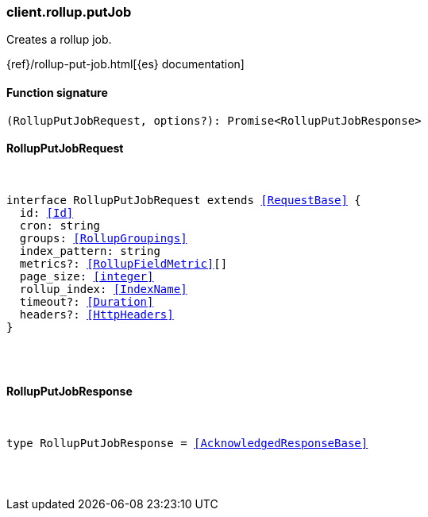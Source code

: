 [[reference-rollup-put_job]]

////////
===========================================================================================================================
||                                                                                                                       ||
||                                                                                                                       ||
||                                                                                                                       ||
||        ██████╗ ███████╗ █████╗ ██████╗ ███╗   ███╗███████╗                                                            ||
||        ██╔══██╗██╔════╝██╔══██╗██╔══██╗████╗ ████║██╔════╝                                                            ||
||        ██████╔╝█████╗  ███████║██║  ██║██╔████╔██║█████╗                                                              ||
||        ██╔══██╗██╔══╝  ██╔══██║██║  ██║██║╚██╔╝██║██╔══╝                                                              ||
||        ██║  ██║███████╗██║  ██║██████╔╝██║ ╚═╝ ██║███████╗                                                            ||
||        ╚═╝  ╚═╝╚══════╝╚═╝  ╚═╝╚═════╝ ╚═╝     ╚═╝╚══════╝                                                            ||
||                                                                                                                       ||
||                                                                                                                       ||
||    This file is autogenerated, DO NOT send pull requests that changes this file directly.                             ||
||    You should update the script that does the generation, which can be found in:                                      ||
||    https://github.com/elastic/elastic-client-generator-js                                                             ||
||                                                                                                                       ||
||    You can run the script with the following command:                                                                 ||
||       npm run elasticsearch -- --version <version>                                                                    ||
||                                                                                                                       ||
||                                                                                                                       ||
||                                                                                                                       ||
===========================================================================================================================
////////

[discrete]
[[client.rollup.putJob]]
=== client.rollup.putJob

Creates a rollup job.

{ref}/rollup-put-job.html[{es} documentation]

[discrete]
==== Function signature

[source,ts]
----
(RollupPutJobRequest, options?): Promise<RollupPutJobResponse>
----

[discrete]
==== RollupPutJobRequest

[pass]
++++
<pre>
++++
interface RollupPutJobRequest extends <<RequestBase>> {
  id: <<Id>>
  cron: string
  groups: <<RollupGroupings>>
  index_pattern: string
  metrics?: <<RollupFieldMetric>>[]
  page_size: <<integer>>
  rollup_index: <<IndexName>>
  timeout?: <<Duration>>
  headers?: <<HttpHeaders>>
}

[pass]
++++
</pre>
++++
[discrete]
==== RollupPutJobResponse

[pass]
++++
<pre>
++++
type RollupPutJobResponse = <<AcknowledgedResponseBase>>

[pass]
++++
</pre>
++++
